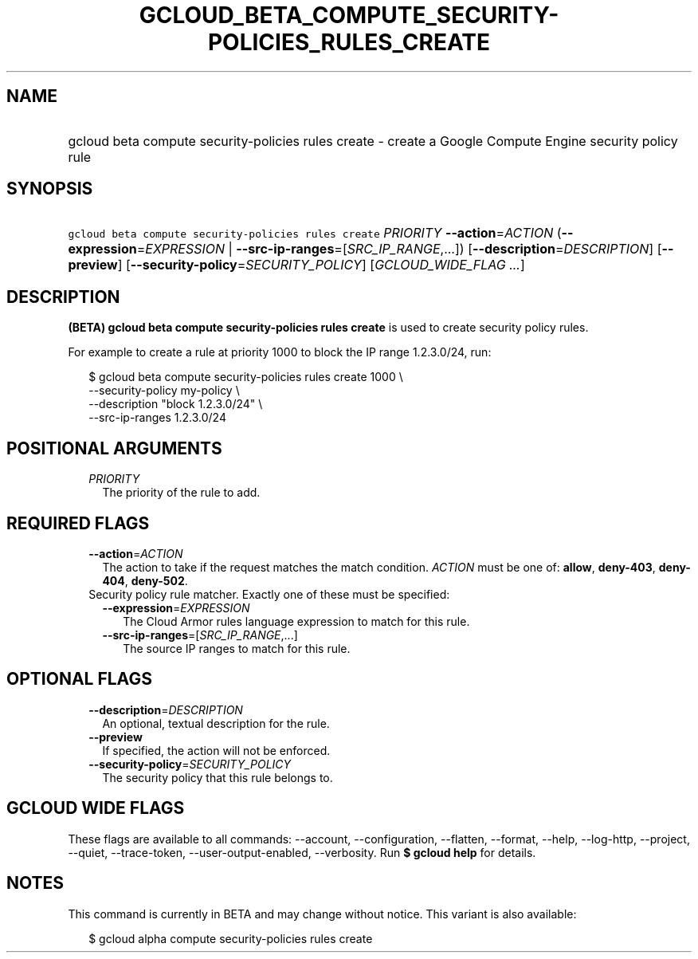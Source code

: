 
.TH "GCLOUD_BETA_COMPUTE_SECURITY\-POLICIES_RULES_CREATE" 1



.SH "NAME"
.HP
gcloud beta compute security\-policies rules create \- create a Google Compute Engine security policy rule



.SH "SYNOPSIS"
.HP
\f5gcloud beta compute security\-policies rules create\fR \fIPRIORITY\fR \fB\-\-action\fR=\fIACTION\fR (\fB\-\-expression\fR=\fIEXPRESSION\fR\ |\ \fB\-\-src\-ip\-ranges\fR=[\fISRC_IP_RANGE\fR,...]) [\fB\-\-description\fR=\fIDESCRIPTION\fR] [\fB\-\-preview\fR] [\fB\-\-security\-policy\fR=\fISECURITY_POLICY\fR] [\fIGCLOUD_WIDE_FLAG\ ...\fR]



.SH "DESCRIPTION"

\fB(BETA)\fR \fBgcloud beta compute security\-policies rules create\fR is used
to create security policy rules.

For example to create a rule at priority 1000 to block the IP range 1.2.3.0/24,
run:

.RS 2m
$ gcloud beta compute security\-policies rules create 1000 \e
    \-\-security\-policy my\-policy \e
    \-\-description "block 1.2.3.0/24" \e
    \-\-src\-ip\-ranges 1.2.3.0/24
.RE



.SH "POSITIONAL ARGUMENTS"

.RS 2m
.TP 2m
\fIPRIORITY\fR
The priority of the rule to add.


.RE
.sp

.SH "REQUIRED FLAGS"

.RS 2m
.TP 2m
\fB\-\-action\fR=\fIACTION\fR
The action to take if the request matches the match condition. \fIACTION\fR must
be one of: \fBallow\fR, \fBdeny\-403\fR, \fBdeny\-404\fR, \fBdeny\-502\fR.

.TP 2m

Security policy rule matcher. Exactly one of these must be specified:

.RS 2m
.TP 2m
\fB\-\-expression\fR=\fIEXPRESSION\fR
The Cloud Armor rules language expression to match for this rule.

.TP 2m
\fB\-\-src\-ip\-ranges\fR=[\fISRC_IP_RANGE\fR,...]
The source IP ranges to match for this rule.


.RE
.RE
.sp

.SH "OPTIONAL FLAGS"

.RS 2m
.TP 2m
\fB\-\-description\fR=\fIDESCRIPTION\fR
An optional, textual description for the rule.

.TP 2m
\fB\-\-preview\fR
If specified, the action will not be enforced.

.TP 2m
\fB\-\-security\-policy\fR=\fISECURITY_POLICY\fR
The security policy that this rule belongs to.


.RE
.sp

.SH "GCLOUD WIDE FLAGS"

These flags are available to all commands: \-\-account, \-\-configuration,
\-\-flatten, \-\-format, \-\-help, \-\-log\-http, \-\-project, \-\-quiet,
\-\-trace\-token, \-\-user\-output\-enabled, \-\-verbosity. Run \fB$ gcloud
help\fR for details.



.SH "NOTES"

This command is currently in BETA and may change without notice. This variant is
also available:

.RS 2m
$ gcloud alpha compute security\-policies rules create
.RE

